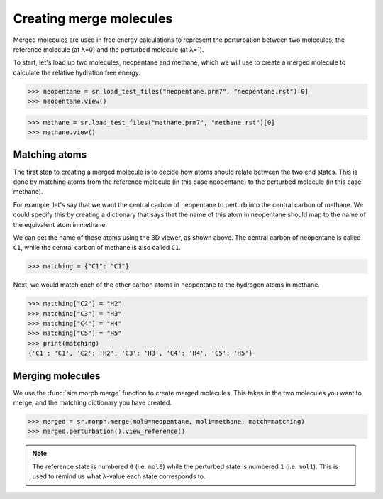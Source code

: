========================
Creating merge molecules
========================


Merged molecules are used in free energy calculations to represent the
perturbation between two molecules; the reference molecule (at λ=0)
and the perturbed molecule (at λ=1).

To start, let's load up two molecules, neopentane and methane, which we
will use to create a merged molecule to calculate the relative hydration
free energy.

>>> neopentane = sr.load_test_files("neopentane.prm7", "neopentane.rst")[0]
>>> neopentane.view()

.. image:: images/07_04_01.jpg
   :alt: A picture of neopentane

>>> methane = sr.load_test_files("methane.prm7", "methane.rst")[0]
>>> methane.view()

.. image:: images/07_04_02.jpg
   :alt: A picture of methane

Matching atoms
--------------

The first step to creating a merged molecule is to decide how atoms
should relate between the two end states. This is done by matching atoms
from the reference molecule (in this case neopentane) to the perturbed
molecule (in this case methane).

For example, let's say that we want the central carbon of neopentane to
perturb into the central carbon of methane. We could specify this by
creating a dictionary that says that the name of this atom in neopentane
should map to the name of the equivalent atom in methane.

We can get the name of these atoms using the 3D viewer, as shown above.
The central carbon of neopentane is called ``C1``, while the central
carbon of methane is also called ``C1``.

>>> matching = {"C1": "C1"}

Next, we would match each of the other carbon atoms in neopentane to
the hydrogen atoms in methane.

>>> matching["C2"] = "H2"
>>> matching["C3"] = "H3"
>>> matching["C4"] = "H4"
>>> matching["C5"] = "H5"
>>> print(matching)
{'C1': 'C1', 'C2': 'H2', 'C3': 'H3', 'C4': 'H4', 'C5': 'H5'}

Merging molecules
-----------------

We use the :func:`sire.morph.merge` function to create merged molecules.
This takes in the two molecules you want to merge, and the matching
dictionary you have created.

>>> merged = sr.morph.merge(mol0=neopentane, mol1=methane, match=matching)
>>> merged.perturbation().view_reference()

.. image:: images/07_04_03.jpg
   :alt: A picture of the merged neopentance to methane

.. note::

   The reference state is numbered ``0`` (i.e. ``mol0``) while the
   perturbed state is numbered ``1`` (i.e. ``mol1``). This is used to
   remind us what λ-value each state corresponds to.



